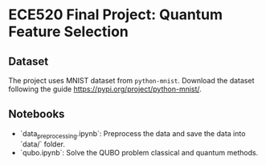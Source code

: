 * ECE520 Final Project: Quantum Feature Selection

** Dataset
The project uses MNIST dataset from =python-mnist=. Download the dataset following the guide [[https://pypi.org/project/python-mnist/]].

** Notebooks
- `data_preprocessing.ipynb`: Preprocess the data and save the data into `data/` folder.
- `qubo.ipynb`: Solve the QUBO problem classical and quantum methods.